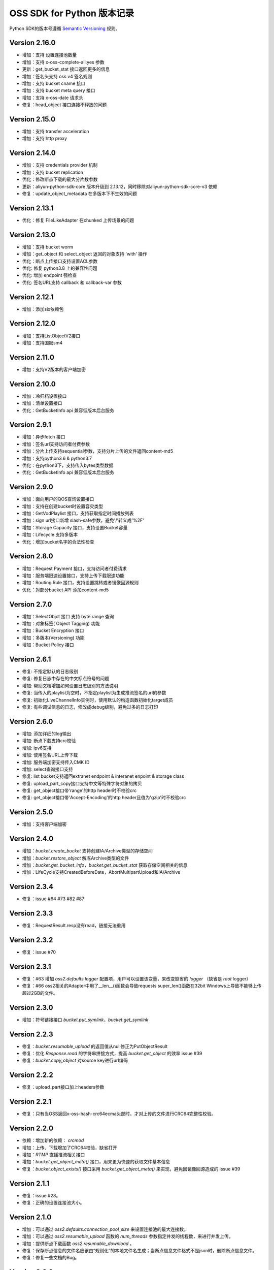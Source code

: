 OSS SDK for Python 版本记录
===========================

Python SDK的版本号遵循 `Semantic Versioning <http://semver.org/>`_ 规则。

Version 2.16.0
-------------
- 增加：支持 设置连接池数量
- 增加：支持 x-oss-complete-all:yes 参数
- 更新：get_bucket_stat 接口返回更多的信息
- 增加：签名头支持 oss v4 签名规则
- 增加：支持 bucket cname 接口
- 增加：支持 bucket meta query 接口
- 增加：支持 x-oss-date  请求头
- 修复：head_object 接口连接不释放的问题

Version 2.15.0
-------------
- 增加：支持 transfer acceleration
- 增加：支持 http proxy

Version 2.14.0
-------------
- 增加：支持 credentials provider 机制
- 增加：支持 bucket replication
- 优化：修改断点下载的最大分片数参数
- 更新：aliyun-python-sdk-core 版本升级到	2.13.12，同时移除对aliyun-python-sdk-core-v3 依赖
- 修复：update_object_metadata 在多版本下不生效的问题

Version 2.13.1
-------------
- 优化：修复 FileLikeAdapter 在chunked 上传场景的问题

Version 2.13.0
-------------
- 增加：支持 bucket worm
- 增加：get_object 和 select_object 返回的对象支持 'with' 操作
- 优化：断点上传接口支持设置ACL参数
- 优化: 修复 python3.8 上的兼容性问题
- 优化: 增加 endpoint 强检查
- 优化: 签名URL支持 callback 和 callback-var 参数


Version 2.12.1
-------------
- 增加：添加six依赖包

Version 2.12.0
-------------
- 增加：支持ListObjectV2接口
- 增加：支持国密sm4

Version 2.11.0
-------------
- 增加：支持V2版本的客户端加密

Version 2.10.0
-------------
- 增加：冷归档设置接口
- 增加：清单设置接口
- 优化：GetBucketInfo api 兼容低版本后台服务

Version 2.9.1
-------------
- 增加：异步fetch 接口
- 增加：签名url支持访问者付费参数
- 增加：分片上传支持sequential参数，支持分片上传的文件返回content-md5
- 增加：支持python3.6 & python3.7
- 优化：在python3下，支持传入bytes类型数据
- 优化：GetBucketInfo api 兼容低版本后台服务

Version 2.9.0
-------------
- 增加：面向用户的QOS查询设置接口
- 增加：支持在创建bucket时设置容灾类型
- 增加：GetVodPlaylist 接口，支持获取指定时间播放列表 
- 增加：sign url接口新增 slash-safe参数，避免'/'转义成'%2F'
- 增加：Storage Capacity 接口，支持设置Bucket容量
- 增加：Lifecycle 支持多版本
- 优化：增加bucket名字的合法性检查

Version 2.8.0
-------------
- 增加：Request Payment 接口，支持访问者付费请求
- 增加：服务端限速设置接口，支持上传下载限速功能
- 增加：Routing Rule 接口，支持设置跳转或者镜像回源规则
- 优化：对部分bucket API 添加content-md5

Version 2.7.0
-------------
- 增加：SelectObjct 接口 支持 byte range 查询
- 增加：对象标签( Object Tagging) 功能
- 增加：Bucket Encryption 接口
- 增加：多版本(Versioning) 功能
- 增加：Bucket Policy 接口

Version 2.6.1
-------------

- 修复: 不指定默认的日志级别
- 修复: 修复日志中存在的中文标点符号的问题
- 增加: 帮助文档增加如何设置日志级别的方法说明
- 修复: 当传入的playlist为空时，不指定playlist为生成推流签名的url的参数
- 修复: 初始化LiveChannelInfo实例时，使用默认的构造函数初始化target成员
- 修复: 有些调试信息的日志，修改成debug级别，避免过多的日志打印

Version 2.6.0
-------------

- 增加: 添加详细的log输出
- 增加: 断点下载支持crc校验
- 增加: ipv6支持
- 增加: 使用签名URL上传下载
- 增加: 服务端加密支持传入CMK ID
- 增加: select查询接口支持
- 修复: list bucket支持返回extranet endpoint & interanet enpoint & storage class
- 修复: upload_part_copy接口支持中文等特殊字符对象的拷贝
- 修复: get_object接口带'range'的http header时不校验crc
- 修复: get_object接口带'Accept-Encoding'的http header且值为'gzip'时不校验crc

Version 2.5.0
-------------

- 增加：支持客户端加密

Version 2.4.0
-------------

- 增加：`bucket.create_bucket` 支持创建IA/Archive类型的存储空间
- 增加：`bucket.restore_object` 解冻Archive类型的文件
- 增加：`bucket.get_bucket_info`，`bucket.get_bucket_stat` 获取存储空间相关的信息
- 增加：LifeCycle支持CreatedBeforeDate，AbortMultipartUpload和IA/Archive

Version 2.3.4
-------------

- 修复：issue #64 #73 #82 #87


Version 2.3.3
-------------

- 修复：RequestResult.resp没有read，链接无法重用


Version 2.3.2
-------------

- 修复：issue #70


Version 2.3.1
-------------

- 修复：#63 增加 `oss2.defaults.logger` 配置项，用户可以设置该变量，来改变缺省的 `logger` （缺省是 `root` logger）
- 修复：#66 oss2相关的Adapter中用了__len__()函数会导致requests super_len()函数在32bit Windows上导致不能够上传超过2GB的文件。


Version 2.3.0
-------------

- 增加：符号链接接口 `bucket.put_symlink`，`bucket.get_symlink`


Version 2.2.3
-------------

- 修复：`bucket.resumable_upload` 的返回值从null修正为PutObjectResult
- 修复：优化 `Response.read` 的字符串拼接方式，提高 `bucket.get_object` 的效率 issue #39
- 修复：`bucket.copy_object` 对source key进行url编码


Version 2.2.2
-------------

- 修复：upload_part接口加上headers参数


Version 2.2.1
-------------

- 修复：只有当OSS返回x-oss-hash-crc64ecma头部时，才对上传的文件进行CRC64完整性校验。


Version 2.2.0
-------------

- 依赖：增加新的依赖： `crcmod`
- 增加：上传、下载增加了CRC64校验，缺省打开
- 增加：`RTMP` 直播推流相关接口
- 增加：`bucket.get_object_meta()` 接口，用来更为快速的获取文件基本信息
- 修复：`bucket.object_exists()` 接口采用 `bucket.get_object_meta()` 来实现，避免因镜像回源造成的 issue #39

Version 2.1.1
-------------

- 修复：issue #28。
- 修复：正确的设置连接池大小。


Version 2.1.0
-------------

- 增加：可以通过 `oss2.defaults.connection_pool_size` 来设置连接池的最大连接数。
- 增加：可以通过 `oss2.resumable_upload` 函数的 `num_threads` 参数指定并发的线程数，来进行并发上传。
- 增加：提供断点下载函数 `oss2.resumable_download` 。
- 修复：保存断点信息的文件名应该由“规则化”的本地文件名生成；当断点信息文件格式不是json时，删除断点信息文件。
- 修复：修复一些文档的Bug。

Version 2.0.6
-------------

- 增加：可以通过新增的 `StsAuth` 类，进行STS临时授权
- 增加：加入Travis CI的支持
- 改变：对unit test进行了初步的梳理；

Version 2.0.5
-------------

- 改变：缺省的connect timeout由10秒改为60秒。为了兼容老的requests库（版本低于2.4.0），目前connect timeout和read timeout是同一个值，为了避免
CopyObject、UploadPartCopy因read timeout超时，故把这个超时时间设长。
- 增加：把 `security-token` 加入到子资源中，参与签名。
- 修复：用户可以通过设置oss2.defaults里的变量值，直接修改缺省参数

Version 2.0.4
-------------

- 改变：增加了unittest目录，原先的tests作为functional test；Tox默认是跑unittest
- 修复：按照依赖明确排除requests 2.9.0。因为 `Issue 2844 <https://github.com/kennethreitz/requests/issues/2844>`_ 导致不能传输UTF-8数据。
- 修复：Object名以'/'开头时，oss server应该报InvalidObjectName，而不是报SignatureDoesNotMatch。原因是URL中对'/'也要做URL编码。
- 修复：MANIFEST.in中改正README.rst等



Version 2.0.3
-------------

- 重新设计Python SDK，不再基于原有的官方0.x.x版本开发。
- 只支持Python2.6及以上版本，支持Python 3。
- 基于requests库
